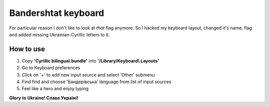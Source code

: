 Bandershtat keyboard
=================

For particular reason I don't like to look at *that* flag anymore.
So I hacked my keyboard layout, changed it's name, flag and
added missing Ukrainian-Cyrillic letters to it.

.. image:: screen.png

How to use
----------

1. Copy **'Cyrillic bilingual.bundle'** into **'/Library/Keyboard\\ Layouts'**
2. Go to Keyboard preferences  
3. Click on '+' to add new input source and select 'Other' submenu
4. Find find and choose 'Бандерівська' language from list of input sources 
5. Feel like a hero and enjoy typing


**Glory to Ukraine! Слава Україні!**
